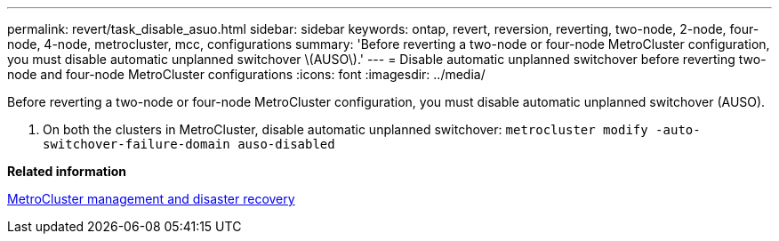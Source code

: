 ---
permalink: revert/task_disable_asuo.html
sidebar: sidebar
keywords: ontap, revert, reversion, reverting, two-node, 2-node, four-node, 4-node, metrocluster, mcc, configurations
summary: 'Before reverting a two-node or four-node MetroCluster configuration, you must disable automatic unplanned switchover \(AUSO\).'
---
= Disable automatic unplanned switchover before reverting two-node and four-node MetroCluster configurations
:icons: font
:imagesdir: ../media/

[.lead]
Before reverting a two-node or four-node MetroCluster configuration, you must disable automatic unplanned switchover (AUSO).

. On both the clusters in MetroCluster, disable automatic unplanned switchover: `metrocluster modify -auto-switchover-failure-domain auso-disabled`

*Related information*

https://docs.netapp.com/us-en/ontap-metrocluster/disaster-recovery/index.html[MetroCluster management and disaster recovery]
